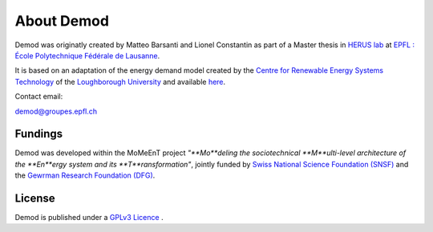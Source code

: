 ==============
About Demod
==============

Demod was originatly created by Matteo Barsanti and
Lionel Constantin as part of a Master thesis in
`HERUS lab <https://www.epfl.ch/labs/herus/>`_ at
`EPFL : École Polytechnique Fédérale de Lausanne <https://www.epfl.ch/en/>`_.

It is based on an adaptation of the energy demand model created by the
`Centre for Renewable Energy Systems Technology <https://www.lboro.ac.uk/research/crest/>`_
of the
`Loughborough University <https://www.lboro.ac.uk/>`_
and available `here <https://repository.lboro.ac.uk/articles/dataset/CREST_Demand_Model_v2_0/2001129>`_.


Contact email:

`demod@groupes.epfl.ch <demod@groupes.epfl.ch>`_


Fundings
----------

Demod was developed within the MoMeEnT project 
*"**Mo**deling the sociotechnical **M**ulti-level architecture of the
**En**ergy system and its **T**ransformation"*,
jointly funded by 
`Swiss National Science Foundation (SNSF) <http://www.snf.ch/en/theSNSF/Pages/default.aspx>`_ 
and the `Gewrman Research Foundation (DFG) <https://www.dfg.de/en/research_funding/index.html>`_. 

.. _licence:

License
-------

Demod is published under a
`GPLv3 Licence <https://www.gnu.org/licenses/gpl-3.0.html>`_ .




